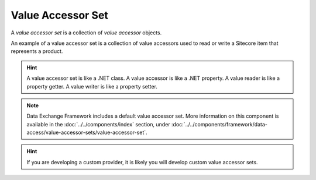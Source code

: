 Value Accessor Set
=======================================

A *value accessor set* is a collection of *value accessor* objects.

An example of a value accessor set is a collection of value accessors
used to read or write a Sitecore item that represents a product. 

.. hint:: 

    A value accessor set is like a .NET class. A value accessor is 
    like a .NET property. A value reader is like a property getter. 
    A value writer is like a property setter. 

.. note::

    Data Exchange Framework includes a default value accessor set.
    More information on this component is available in the
    :doc:`../../components/index` section, under 
    :doc:`../../components/framework/data-access/value-accessor-sets/value-accessor-set`.

.. hint::

    If you are developing a custom provider, it is likely you will 
    develop custom value accessor sets. 